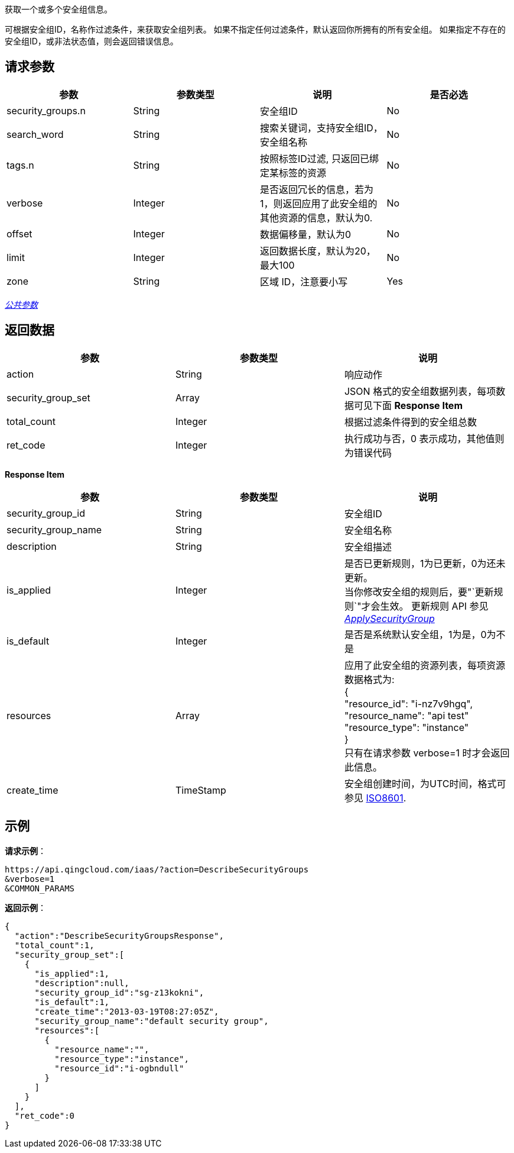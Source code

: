 
// title: "DescribeSecurityGroups"

获取一个或多个安全组信息。

可根据安全组ID，名称作过滤条件，来获取安全组列表。 如果不指定任何过滤条件，默认返回你所拥有的所有安全组。 如果指定不存在的安全组ID，或非法状态值，则会返回错误信息。

== 请求参数

|===
| 参数 | 参数类型 | 说明 | 是否必选

| security_groups.n
| String
| 安全组ID
| No

| search_word
| String
| 搜索关键词，支持安全组ID，安全组名称
| No

| tags.n
| String
| 按照标签ID过滤, 只返回已绑定某标签的资源
| No

| verbose
| Integer
| 是否返回冗长的信息，若为1，则返回应用了此安全组的其他资源的信息，默认为0.
| No

| offset
| Integer
| 数据偏移量，默认为0
| No

| limit
| Integer
| 返回数据长度，默认为20，最大100
| No

| zone
| String
| 区域 ID，注意要小写
| Yes
|===

link:../../get_api/parameters/[_公共参数_]

== 返回数据

|===
| 参数 | 参数类型 | 说明

| action
| String
| 响应动作

| security_group_set
| Array
| JSON 格式的安全组数据列表，每项数据可见下面 **Response Item**

| total_count
| Integer
| 根据过滤条件得到的安全组总数

| ret_code
| Integer
| 执行成功与否，0 表示成功，其他值则为错误代码
|===

*Response Item*

|===
| 参数 | 参数类型 | 说明

| security_group_id
| String
| 安全组ID

| security_group_name
| String
| 安全组名称

| description
| String
| 安全组描述

| is_applied
| Integer
| 是否已更新规则，1为已更新，0为还未更新。 +
当你修改安全组的规则后，要"`更新规则`"才会生效。 更新规则 API 参见 link:../apply_security_group/[_ApplySecurityGroup_]

| is_default
| Integer
| 是否是系统默认安全组，1为是，0为不是

| resources
| Array
| 应用了此安全组的资源列表，每项资源数据格式为: +
{ +
"resource_id": "i-nz7v9hgq", +
"resource_name": "api test" +
"resource_type": "instance" +
} +
只有在请求参数 verbose=1 时才会返回此信息。

| create_time
| TimeStamp
| 安全组创建时间，为UTC时间，格式可参见 http://www.w3.org/TR/NOTE-datetime[ISO8601].
|===

== 示例

*请求示例*：

[,json]
----
https://api.qingcloud.com/iaas/?action=DescribeSecurityGroups
&verbose=1
&COMMON_PARAMS
----

*返回示例*：

[,json]
----
{
  "action":"DescribeSecurityGroupsResponse",
  "total_count":1,
  "security_group_set":[
    {
      "is_applied":1,
      "description":null,
      "security_group_id":"sg-z13kokni",
      "is_default":1,
      "create_time":"2013-03-19T08:27:05Z",
      "security_group_name":"default security group",
      "resources":[
        {
          "resource_name":"",
          "resource_type":"instance",
          "resource_id":"i-ogbndull"
        }
      ]
    }
  ],
  "ret_code":0
}
----

